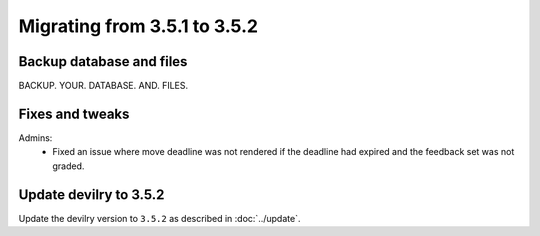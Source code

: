 =============================
Migrating from 3.5.1 to 3.5.2
=============================

Backup database and files
#########################
BACKUP. YOUR. DATABASE. AND. FILES.

Fixes and tweaks
################

Admins:
 - Fixed an issue where move deadline was not rendered if the deadline had expired
   and the feedback set was not graded.


Update devilry to 3.5.2
#######################

Update the devilry version to ``3.5.2`` as described in :doc:`../update`.
